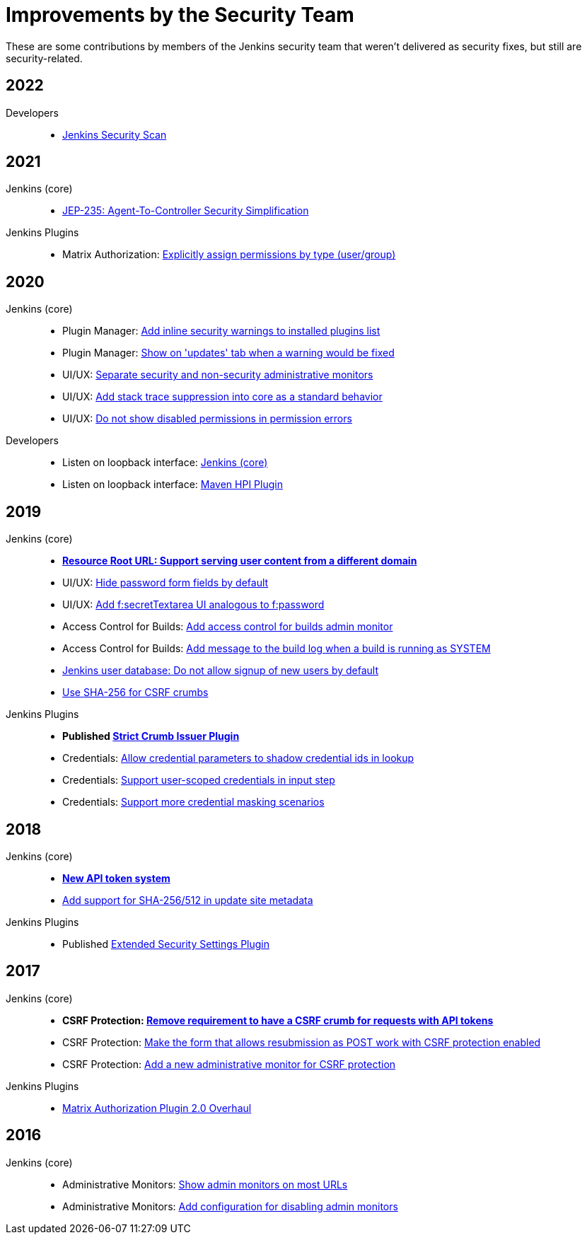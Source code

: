 = Improvements by the Security Team

These are some contributions by members of the Jenkins security team that weren't delivered as security fixes, but still are security-related.


== 2022

Developers::
- xref:dev-docs:security:scan.adoc[Jenkins Security Scan]

== 2021

Jenkins (core)::
- https://github.com/jenkinsci/jep/tree/master/jep/235[JEP-235: Agent-To-Controller Security Simplification]

Jenkins Plugins::
- Matrix Authorization: https://github.com/jenkinsci/matrix-auth-plugin/pull/110[Explicitly assign permissions by type (user/group)]

== 2020

Jenkins (core)::
- Plugin Manager: https://github.com/jenkinsci/jenkins/pull/4553[Add inline security warnings to installed plugins list]
- Plugin Manager: https://github.com/jenkinsci/jenkins/pull/4513[Show on 'updates' tab when a warning would be fixed]
- UI/UX: https://github.com/jenkinsci/jenkins/pull/5015[Separate security and non-security administrative monitors]
- UI/UX: https://github.com/jenkinsci/jenkins/pull/4389[Add stack trace suppression into core as a standard behavior]
- UI/UX: https://github.com/jenkinsci/jenkins/pull/4482[Do not show disabled permissions in permission errors]

Developers::
- Listen on loopback interface: https://github.com/jenkinsci/jenkins/pull/4515[Jenkins (core)]
- Listen on loopback interface: https://github.com/jenkinsci/maven-hpi-plugin/pull/169[Maven HPI Plugin]


== 2019

Jenkins (core)::
- *https://github.com/jenkinsci/jenkins/pull/4239[Resource Root URL: Support serving user content from a different domain]*
- UI/UX: https://github.com/jenkinsci/jenkins/pull/3991[Hide password form fields by default]
- UI/UX: https://github.com/jenkinsci/jenkins/pull/3967[Add f:secretTextarea UI analogous to f:password]
- Access Control for Builds: https://github.com/jenkinsci/jenkins/pull/3919[Add access control for builds admin monitor]
- Access Control for Builds: https://github.com/jenkinsci/jenkins/pull/3908[Add message to the build log when a build is running as SYSTEM]
- https://github.com/jenkinsci/jenkins/pull/3954[Jenkins user database: Do not allow signup of new users by default]
- https://github.com/jenkinsci/jenkins/pull/4134[Use SHA-256 for CSRF crumbs]

Jenkins Plugins::
- *Published https://github.com/jenkinsci/strict-crumb-issuer-plugin[Strict Crumb Issuer Plugin]*
- Credentials: https://github.com/jenkinsci/credentials-plugin/pull/119[Allow credential parameters to shadow credential ids in lookup]
- Credentials: https://github.com/jenkinsci/pipeline-input-step-plugin/pull/36[Support user-scoped credentials in input step]
- Credentials: https://github.com/jenkinsci/credentials-binding-plugin/pull/59[Support more credential masking scenarios]


== 2018

Jenkins (core)::
- *https://github.com/jenkinsci/jenkins/pull/3271[New API token system]*
- https://github.com/jenkinsci/jenkins/pull/3356[Add support for SHA-256/512 in update site metadata]

Jenkins Plugins::
- Published https://github.com/jenkinsci/extended-security-settings-plugin[Extended Security Settings Plugin]


== 2017

Jenkins (core)::
- *CSRF Protection: https://github.com/jenkinsci/jenkins/pull/3129[Remove requirement to have a CSRF crumb for requests with API tokens]*
- CSRF Protection: https://github.com/jenkinsci/jenkins/pull/3187[Make the form that allows resubmission as POST work with CSRF protection enabled]
- CSRF Protection: https://github.com/jenkinsci/jenkins/pull/3072[Add a new administrative monitor for CSRF protection]

Jenkins Plugins::
- https://github.com/jenkinsci/matrix-auth-plugin#version-20-2017-10-09[Matrix Authorization Plugin 2.0 Overhaul]


== 2016

Jenkins (core)::
- Administrative Monitors: https://github.com/jenkinsci/jenkins/pull/2558[Show admin monitors on most URLs]
- Administrative Monitors: https://github.com/jenkinsci/jenkins/pull/2546[Add configuration for disabling admin monitors]
